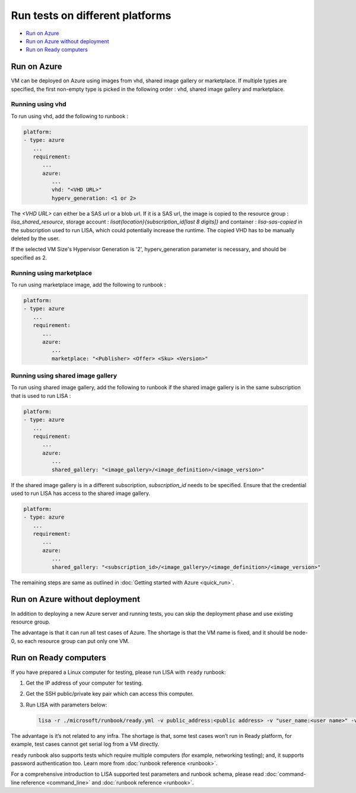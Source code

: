 Run tests on different platforms
================================

-  `Run on Azure <#run-on-azure>`__
-  `Run on Azure without
   deployment <#run-on-azure-without-deployment>`__
-  `Run on Ready computers <#run-on-ready-computers>`__

Run on Azure
------------

VM can be deployed on Azure using images from vhd, shared image
gallery or marketplace. If multiple types are specified, the first
non-empty type is picked in the following order :
vhd, shared image gallery and marketplace.

Running using vhd
^^^^^^^^^^^^^^^^^
To run using vhd, add the following to runbook :

.. code:: yaml

   platform:
   - type: azure
      ...
      requirement:
         ...
         azure:
            ...
            vhd: "<VHD URL>"
            hyperv_generation: <1 or 2>

The `<VHD URL>` can either be a SAS url or a blob url. If it is
a SAS url, the image is copied to the resource group :
`lisa_shared_resource`, storage account :
`lisat{location}{subscription_id[last 8 digits]}` and
container : `lisa-sas-copied` in the subscription used to run LISA,
which could potentially increase the runtime. The copied VHD has
to be manually deleted by the user.

If the selected VM Size's Hypervisor Generation is '2', hyperv_generation
parameter is necessary, and should be specified as 2.

Running using marketplace
^^^^^^^^^^^^^^^^^^^^^^^^^
To run using marketplace image, add the following to runbook :

.. code:: yaml

   platform:
   - type: azure
      ...
      requirement:
         ...
         azure:
            ...
            marketplace: "<Publisher> <Offer> <Sku> <Version>"

Running using shared image gallery
^^^^^^^^^^^^^^^^^^^^^^^^^^^^^^^
To run using shared image gallery, add the following
to runbook if the shared image gallery is in the same
subscription that is used to run LISA :

.. code:: yaml

   platform:
   - type: azure
      ...
      requirement:
         ...
         azure:
            ...
            shared_gallery: "<image_gallery>/<image_definition>/<image_version>"

If the shared image gallery is in a different subscription,
`subscription_id` needs to be specified. Ensure that the
credential used to run LISA has access to the shared image
gallery.

.. code:: yaml

   platform:
   - type: azure
      ...
      requirement:
         ...
         azure:
            ...
            shared_gallery: "<subscription_id>/<image_gallery>/<image_definition>/<image_version>"

The remaining steps are same as outlined in
:doc:`Getting started with Azure <quick_run>`.

Run on Azure without deployment
-------------------------------

In addition to deploying a new Azure server and running tests, you can
skip the deployment phase and use existing resource group.

The advantage is that it can run all test cases of Azure. The shortage
is that the VM name is fixed, and it should be node-0, so each resource
group can put only one VM.

Run on Ready computers
----------------------

If you have prepared a Linux computer for testing, please run LISA with
``ready`` runbook:

1. Get the IP address of your computer for testing.

2. Get the SSH public/private key pair which can access this computer.

3. Run LISA with parameters below:

   .. code:: bash

      lisa -r ./microsoft/runbook/ready.yml -v public_address:<public address> -v "user_name:<user name>" -v "admin_private_key_file:<private key file>"

The advantage is it’s not related to any infra. The shortage is that,
some test cases won’t run in Ready platform, for example, test cases
cannot get serial log from a VM directly.

``ready`` runbook also supports tests which require multiple computers (for
example, networking testing); and, it supports password authentication too.
Learn more from :doc:`runbook reference <runbook>`.

For a comprehensive introduction to LISA supported test parameters and runbook
schema, please read :doc:`command-line reference <command_line>` and
:doc:`runbook reference <runbook>`.
